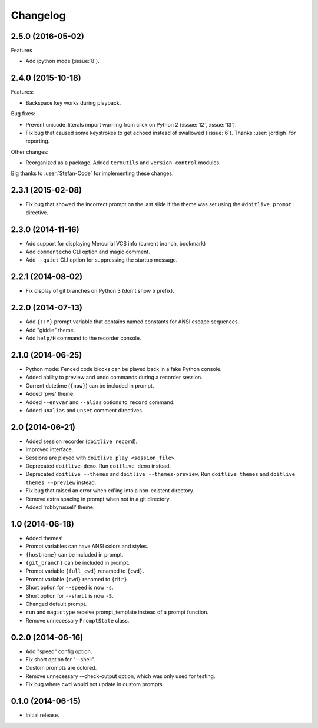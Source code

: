 Changelog
---------

2.5.0 (2016-05-02)
******************

Features

- Add ipython mode (:issue:`8`).

2.4.0 (2015-10-18)
******************

Features:

- Backspace key works during playback.

Bug fixes:

- Prevent unicode_literals import warning from click on Python 2 (:issue:`12`, :issue:`13`).
- Fix bug that caused some keystrokes to get echoed instead of swallowed (:issue:`6`). Thanks :user:`jordigh` for reporting.

Other changes:

- Reorganized as a package. Added ``termutils`` and ``version_control`` modules.

Big thanks to :user:`Stefan-Code` for implementing these changes.

2.3.1 (2015-02-08)
******************

- Fix bug that showed the incorrect prompt on the last slide if the theme was set using the ``#doitlive prompt:`` directive.

2.3.0 (2014-11-16)
******************

- Add support for displaying Mercurial VCS info (current branch, bookmark)
- Add ``commentecho`` CLI option and magic comment.
- Add ``--quiet`` CLI option for suppressing the startup message.

2.2.1 (2014-08-02)
******************

- Fix display of git branches on Python 3 (don't show ``b`` prefix).

2.2.0 (2014-07-13)
******************

- Add ``{TTY}`` prompt variable that contains named constants for ANSI escape sequences.
- Add "giddie" theme.
- Add ``help/H`` command to the recorder console.

2.1.0 (2014-06-25)
******************

- Python mode: Fenced code blocks can be played back in a fake Python console.
- Added ability to preview and undo commands during a recorder session.
- Current datetime (``{now}``) can be included in prompt.
- Added 'pws' theme.
- Added ``--envvar`` and ``--alias`` options to ``record`` command.
- Added ``unalias`` and ``unset`` comment directives.


2.0 (2014-06-21)
****************

- Added session recorder (``doitlive record``).
- Improved interface.
- Sessions are played with ``doitlive play <session_file>``.
- Deprecated ``doitlive-demo``. Run ``doitlive demo`` instead.
- Deprecated ``doitlive --themes`` and ``doitlive --themes-preview``. Run ``doitlive themes`` and ``doitlive themes --preview`` instead.
- Fix bug that raised an error when cd'ing into a non-existent directory.
- Remove extra spacing in prompt when not in a git directory.
- Added 'robbyrussell' theme.


1.0 (2014-06-18)
****************

- Added themes!
- Prompt variables can have ANSI colors and styles.
- ``{hostname}`` can be included in prompt.
- ``{git_branch}`` can be included in prompt.
- Prompt variable ``{full_cwd}`` renamed to ``{cwd}``.
- Prompt variable ``{cwd}`` renamed to ``{dir}``.
- Short option for ``--speed`` is now ``-s``.
- Short option for ``--shell`` is now ``-S``.
- Changed default prompt.
- ``run`` and ``magictype`` receive prompt_template instead of a prompt function.
- Remove unnecessary ``PromptState`` class.

0.2.0 (2014-06-16)
******************

- Add "speed" config option.
- Fix short option for "--shell".
- Custom prompts are colored.
- Remove unnecessary --check-output option, which was only used for testing.
- Fix bug where cwd would not update in custom prompts.

0.1.0 (2014-06-15)
******************

- Initial release.
